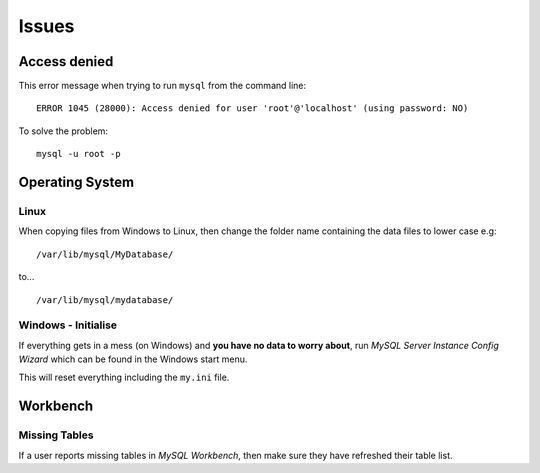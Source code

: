 Issues
******

Access denied
=============

This error message when trying to run ``mysql`` from the command line:

::

  ERROR 1045 (28000): Access denied for user 'root'@'localhost' (using password: NO)

To solve the problem:

::

  mysql -u root -p

Operating System
================

Linux
-----

When copying files from Windows to Linux, then change the folder name
containing the data files to lower case e.g:

::

  /var/lib/mysql/MyDatabase/

to...

::

  /var/lib/mysql/mydatabase/

Windows - Initialise
--------------------

If everything gets in a mess (on Windows) and **you have no data to worry
about**, run *MySQL Server Instance Config Wizard* which can be found in the
Windows start menu.

This will reset everything including the ``my.ini`` file.

Workbench
=========

Missing Tables
--------------

If a user reports missing tables in *MySQL Workbench*, then make sure they have
refreshed their table list.

